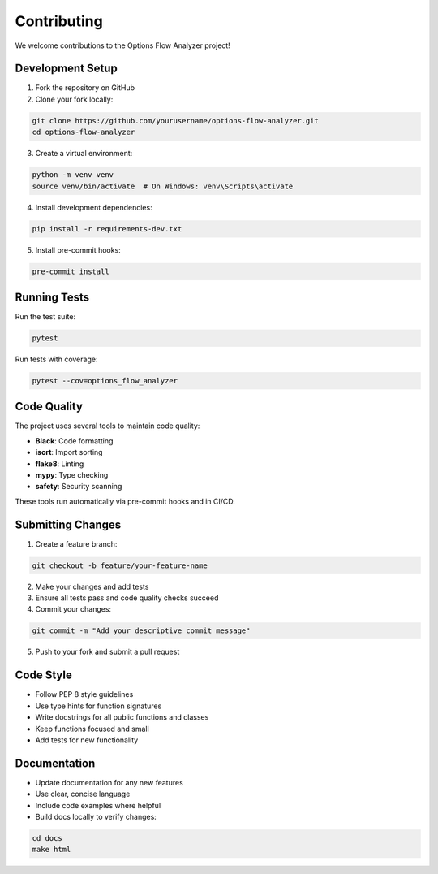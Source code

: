 Contributing
============

We welcome contributions to the Options Flow Analyzer project!

Development Setup
-----------------

1. Fork the repository on GitHub
2. Clone your fork locally:

.. code-block:: bash

   git clone https://github.com/yourusername/options-flow-analyzer.git
   cd options-flow-analyzer

3. Create a virtual environment:

.. code-block:: bash

   python -m venv venv
   source venv/bin/activate  # On Windows: venv\Scripts\activate

4. Install development dependencies:

.. code-block:: bash

   pip install -r requirements-dev.txt

5. Install pre-commit hooks:

.. code-block:: bash

   pre-commit install

Running Tests
-------------

Run the test suite:

.. code-block:: bash

   pytest

Run tests with coverage:

.. code-block:: bash

   pytest --cov=options_flow_analyzer

Code Quality
------------

The project uses several tools to maintain code quality:

* **Black**: Code formatting
* **isort**: Import sorting
* **flake8**: Linting
* **mypy**: Type checking
* **safety**: Security scanning

These tools run automatically via pre-commit hooks and in CI/CD.

Submitting Changes
------------------

1. Create a feature branch:

.. code-block:: bash

   git checkout -b feature/your-feature-name

2. Make your changes and add tests
3. Ensure all tests pass and code quality checks succeed
4. Commit your changes:

.. code-block:: bash

   git commit -m "Add your descriptive commit message"

5. Push to your fork and submit a pull request

Code Style
----------

* Follow PEP 8 style guidelines
* Use type hints for function signatures
* Write docstrings for all public functions and classes
* Keep functions focused and small
* Add tests for new functionality

Documentation
-------------

* Update documentation for any new features
* Use clear, concise language
* Include code examples where helpful
* Build docs locally to verify changes:

.. code-block:: bash

   cd docs
   make html
